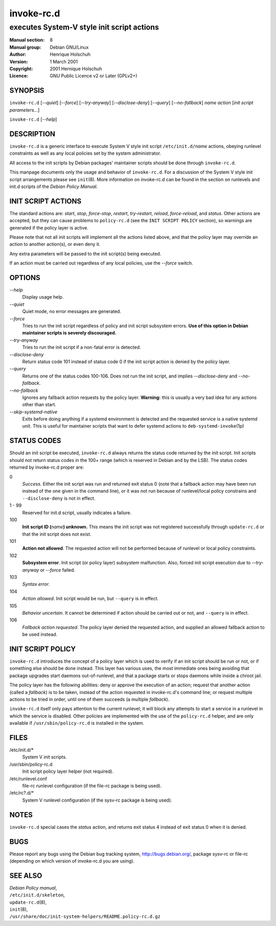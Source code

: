 ===================
 invoke-rc.d
===================

---------------------------------------------------------
executes System-V style init script actions
---------------------------------------------------------

:Manual section: 8
:Manual group: Debian GNU/Linux
:Author:
    Henrique Holschuh

:Version:   1 March 2001
:Copyright: 2001 Hernique Holschuh
:Licence:   GNU Public Licence v2 or Later (GPLv2+)

SYNOPSIS
========

``invoke-rc.d`` [*--quiet*] [*--force*] [*--try-anyway*] [*--disclose-deny*]
[*--query*] [*--no-fallback*] *name* *action* [*init script parameters...*]


``invoke-rc.d`` [*--help*]

DESCRIPTION
===========

``invoke-rc.d``
is a generic interface to execute System V style init script
``/etc/init.d/``\ *name*
actions, obeying runlevel constraints as well as any local
policies set by the system administrator.

All access to the init scripts by Debian packages' maintainer 
scripts should be done through
``invoke-rc.d``.

This manpage documents only the usage and behavior of
``invoke-rc.d``.
For a discussion of the System V style init script arrangements please
see ``init``\(8\).
More information on invoke-rc.d can be found in the section on
runlevels and init.d scripts of the
*Debian Policy Manual*.


INIT SCRIPT ACTIONS
===================

The standard actions are:
*start*, *stop*, *force-stop*, *restart*, *try-restart*, *reload*,
*force-reload*, and *status*.
Other actions are accepted, but they can cause problems to
``policy-rc.d`` (see the ``INIT SCRIPT POLICY`` section), so
warnings are generated if the policy layer is active.

Please note that not all init scripts will implement all
the actions listed above, and that the policy layer may
override an action to another action(s), or even deny it.

Any extra parameters will be passed to the init script(s) being
executed.

If an action must be carried out regardless of any local
policies, use the *--force* switch.

OPTIONS
=======


*--help*
    Display usage help.

*--quiet*
    Quiet mode, no error messages are generated.

*--force*
    Tries to run the init script regardless of policy and
    init script subsystem errors.
    **Use of this option in Debian maintainer scripts is severely discouraged.**

*--try-anyway*
    Tries to run the init script if a non-fatal error is
    detected.

*--disclose-deny*
    Return status code 101 instead of status code 0 if
    the init script action is denied by the policy layer.

*--query*
    Returns one of the status codes 100-106. Does not
    run the init script, and implies *--disclose-deny*
    and *--no-fallback*.

*--no-fallback*
    Ignores any fallback action requests by the policy
    layer.
    **Warning:**
    this is usually a very bad idea for any actions other
    than start.

*--skip-systemd-native*
    Exits before doing anything if a systemd environment is detected
    and the requested service is a native systemd unit.
    This is useful for maintainer scripts that want to defer systemd
    actions to ``deb-systemd-invoke``\(1p\)

STATUS CODES
============

Should an init script be executed, ``invoke-rc.d``
always returns the status code
returned by the init script. Init scripts should not return status codes in
the 100+ range (which is reserved in Debian and by the LSB). The status codes
returned by invoke-rc.d proper are:

0
    *Success*.
    Either the init script was run and returned exit status 0 (note
    that a fallback action may have been run instead of the one given in the
    command line), or it was not run because of runlevel/local policy constrains
    and ``--disclose-deny`` is not in effect.

1 - 99
    Reserved for init.d script, usually indicates a failure.

100
    **Init script ID (**\ *name*\ **) unknown.**
    This means the init script was not registered successfully through
    ``update-rc.d`` or that the init script does not exist.

101
    **Action not allowed**.
    The requested action will not be performed because of runlevel or local
    policy constraints.

102
    **Subsystem error**.
    Init script (or policy layer) subsystem malfunction. Also, forced
    init script execution due to *--try-anyway* or *--force*
    failed.

103
    *Syntax error.*

104
    *Action allowed*.
    Init script would be run, but ``--query`` is in effect.

105
    *Behavior uncertain*.
    It cannot be determined if action should be carried out or not, and 
    ``--query``
    is in effect.

106
    *Fallback action requested*.
    The policy layer denied the requested action, and
    supplied an allowed fallback action to be used instead.


INIT SCRIPT POLICY
==================

``invoke-rc.d``
introduces the concept of a policy layer which is used to verify if
an init script should be run or not, or if something else should be
done instead.  This layer has various uses, the most immediate ones
being avoiding that package upgrades start daemons out-of-runlevel,
and that a package starts or stops daemons while inside a chroot 
jail.

The policy layer has the following abilities: deny or approve the
execution of an action; request that another action (called a
*fallback*)
is to be taken, instead of the action requested in invoke-rc.d's 
command line; or request multiple actions to be tried in order, until
one of them succeeds (a multiple *fallback*).

``invoke-rc.d``
itself only pays attention to the current runlevel; it will block
any attempts to start a service in a runlevel in which the service is
disabled.  Other policies are implemented with the use of the
``policy-rc.d``
helper, and are only available if
``/usr/sbin/policy-rc.d``
is installed in the system.


FILES
=====


/etc/init.d/*
    System V init scripts.

/usr/sbin/policy-rc.d
    Init script policy layer helper (not required).

/etc/runlevel.conf
    file-rc runlevel configuration (if the file-rc package is being used).

/etc/rc?.d/*
    System V runlevel configuration (if the sysv-rc package is being used).


NOTES
=====

``invoke-rc.d`` special cases the *status*
action, and returns exit status 4 instead of exit status 0 when
it is denied.


BUGS
====

Please report any bugs using the Debian bug tracking system,
http://bugs.debian.org/, package sysv-rc or file-rc
(depending on which version of invoke-rc.d you are using).

SEE ALSO
========

| *Debian Policy manual*,
| ``/etc/init.d/skeleton``,
| ``update-rc.d``\(8\),
| ``init``\(8\),
| ``/usr/share/doc/init-system-helpers/README.policy-rc.d.gz``
